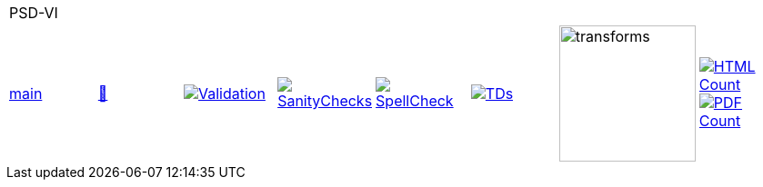 [cols="1,1,1,1,1,1,1,1"]
|===
8+|PSD-VI 
| https://github.com/commoncriteria/PSD-VI/tree/main[main] 
a| https://commoncriteria.github.io/PSD-VI/main/PSD-VI-release.html[📄]
a|[link=https://github.com/commoncriteria/PSD-VI/blob/gh-pages/main/ValidationReport.txt]
image::https://raw.githubusercontent.com/commoncriteria/PSD-VI/gh-pages/main/validation.svg[Validation]
a|[link=https://github.com/commoncriteria/PSD-VI/blob/gh-pages/main/SanityChecksOutput.md]
image::https://raw.githubusercontent.com/commoncriteria/PSD-VI/gh-pages/main/warnings.svg[SanityChecks]
a|[link=https://github.com/commoncriteria/PSD-VI/blob/gh-pages/main/SpellCheckReport.txt]
image::https://raw.githubusercontent.com/commoncriteria/PSD-VI/gh-pages/main/spell-badge.svg[SpellCheck]
a|[link=https://github.com/commoncriteria/PSD-VI/blob/gh-pages/main/TDValidationReport.txt]
image::https://raw.githubusercontent.com/commoncriteria/PSD-VI/gh-pages/main/tds.svg[TDs]
a|image::https://raw.githubusercontent.com/commoncriteria/PSD-VI/gh-pages/main/transforms.svg[transforms,150]
a| [link=https://github.com/commoncriteria/PSD-VI/blob/gh-pages/main/HTMLs.adoc]
image::https://raw.githubusercontent.com/commoncriteria/PSD-VI/gh-pages/main/html_count.svg[HTML Count]
[link=https://github.com/commoncriteria/PSD-VI/blob/gh-pages/main/PDFs.adoc]
image::https://raw.githubusercontent.com/commoncriteria/PSD-VI/gh-pages/main/pdf_count.svg[PDF Count]
|===
